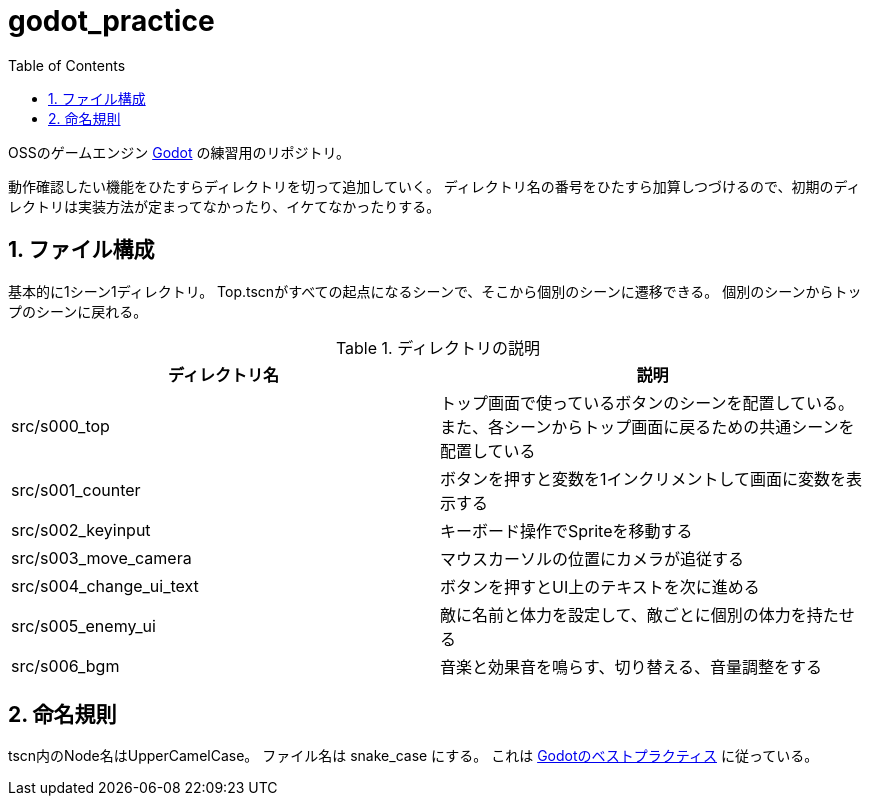 = godot_practice
:toc: left
:sectnums:

OSSのゲームエンジン https://godotengine.org[Godot] の練習用のリポジトリ。

動作確認したい機能をひたすらディレクトリを切って追加していく。
ディレクトリ名の番号をひたすら加算しつづけるので、初期のディレクトリは実装方法が定まってなかったり、イケてなかったりする。

== ファイル構成

基本的に1シーン1ディレクトリ。
Top.tscnがすべての起点になるシーンで、そこから個別のシーンに遷移できる。
個別のシーンからトップのシーンに戻れる。

.ディレクトリの説明
|===========
| ディレクトリ名 | 説明

| src/s000_top | トップ画面で使っているボタンのシーンを配置している。また、各シーンからトップ画面に戻るための共通シーンを配置している
| src/s001_counter | ボタンを押すと変数を1インクリメントして画面に変数を表示する
| src/s002_keyinput | キーボード操作でSpriteを移動する
| src/s003_move_camera | マウスカーソルの位置にカメラが追従する
| src/s004_change_ui_text | ボタンを押すとUI上のテキストを次に進める
| src/s005_enemy_ui | 敵に名前と体力を設定して、敵ごとに個別の体力を持たせる
| src/s006_bgm | 音楽と効果音を鳴らす、切り替える、音量調整をする
|===========

== 命名規則

tscn内のNode名はUpperCamelCase。
ファイル名は snake_case にする。
これは https://docs.godotengine.org/ja/stable/tutorials/scripting/gdscript/gdscript_styleguide.html[Godotのベストプラクティス] に従っている。
